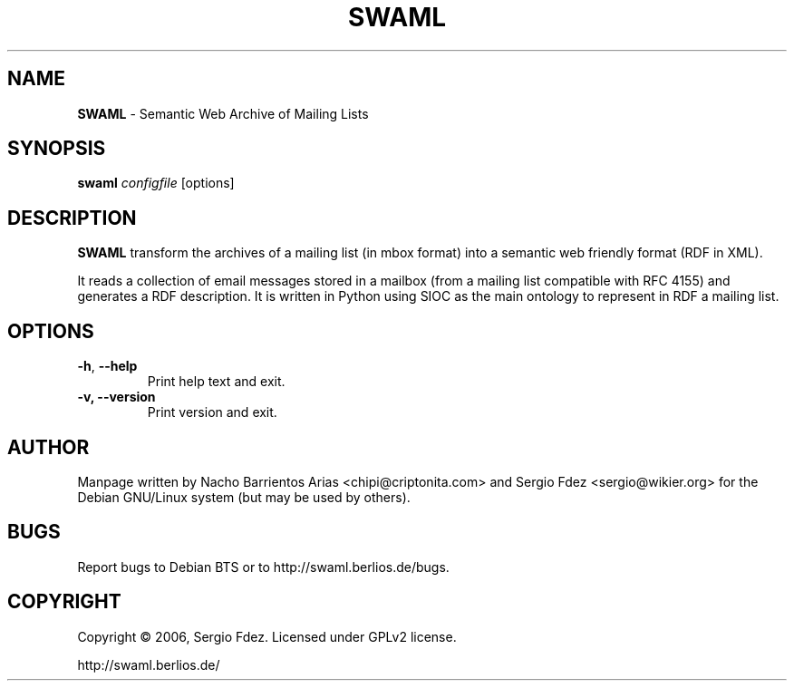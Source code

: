 .TH SWAML "1" "December 2006" "swaml" "User Commands"
.SH NAME
\fBSWAML\fP \- Semantic Web Archive of Mailing Lists
.SH SYNOPSIS
\fBswaml\fP \fIconfigfile\fP [options]
.SH DESCRIPTION
\fBSWAML\fP transform the archives of a mailing list (in mbox format)
into a semantic web friendly format (RDF in XML).
.PP
It reads a collection of email messages stored in a mailbox (from a 
mailing list compatible with RFC 4155) and generates a RDF description. 
It is written in Python using SIOC as the main ontology to represent 
in RDF a mailing list.
.SH OPTIONS
.TP
.B
\fB\-h\fR, \fB\-\-help\fR
Print help text and exit.
.TP
.B
\fB\-v, --version\fP
Print version and exit.
.SH AUTHOR
Manpage written by Nacho Barrientos Arias <chipi@criptonita.com> and 
Sergio Fdez <sergio@wikier.org> for the Debian GNU/Linux system (but 
may be used by others).
.SH BUGS
Report bugs to Debian BTS or to http://swaml.berlios.de/bugs.
.SH COPYRIGHT
Copyright \(co 2006, Sergio Fdez. Licensed under GPLv2 license.
.PP
.nf
.fam C
http://swaml.berlios.de/
